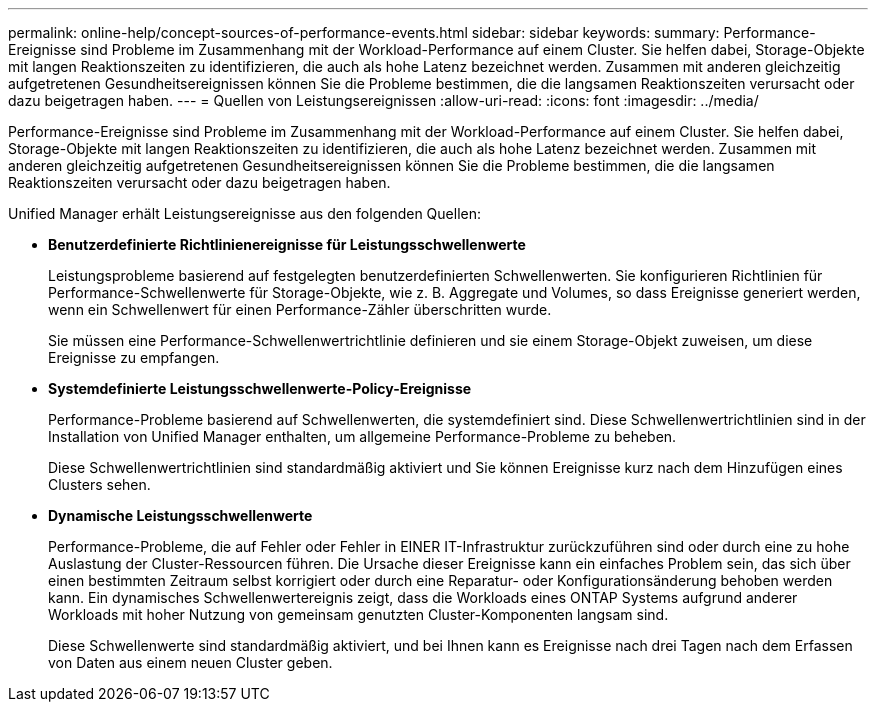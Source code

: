 ---
permalink: online-help/concept-sources-of-performance-events.html 
sidebar: sidebar 
keywords:  
summary: Performance-Ereignisse sind Probleme im Zusammenhang mit der Workload-Performance auf einem Cluster. Sie helfen dabei, Storage-Objekte mit langen Reaktionszeiten zu identifizieren, die auch als hohe Latenz bezeichnet werden. Zusammen mit anderen gleichzeitig aufgetretenen Gesundheitsereignissen können Sie die Probleme bestimmen, die die langsamen Reaktionszeiten verursacht oder dazu beigetragen haben. 
---
= Quellen von Leistungsereignissen
:allow-uri-read: 
:icons: font
:imagesdir: ../media/


[role="lead"]
Performance-Ereignisse sind Probleme im Zusammenhang mit der Workload-Performance auf einem Cluster. Sie helfen dabei, Storage-Objekte mit langen Reaktionszeiten zu identifizieren, die auch als hohe Latenz bezeichnet werden. Zusammen mit anderen gleichzeitig aufgetretenen Gesundheitsereignissen können Sie die Probleme bestimmen, die die langsamen Reaktionszeiten verursacht oder dazu beigetragen haben.

Unified Manager erhält Leistungsereignisse aus den folgenden Quellen:

* *Benutzerdefinierte Richtlinienereignisse für Leistungsschwellenwerte*
+
Leistungsprobleme basierend auf festgelegten benutzerdefinierten Schwellenwerten. Sie konfigurieren Richtlinien für Performance-Schwellenwerte für Storage-Objekte, wie z. B. Aggregate und Volumes, so dass Ereignisse generiert werden, wenn ein Schwellenwert für einen Performance-Zähler überschritten wurde.

+
Sie müssen eine Performance-Schwellenwertrichtlinie definieren und sie einem Storage-Objekt zuweisen, um diese Ereignisse zu empfangen.

* *Systemdefinierte Leistungsschwellenwerte-Policy-Ereignisse*
+
Performance-Probleme basierend auf Schwellenwerten, die systemdefiniert sind. Diese Schwellenwertrichtlinien sind in der Installation von Unified Manager enthalten, um allgemeine Performance-Probleme zu beheben.

+
Diese Schwellenwertrichtlinien sind standardmäßig aktiviert und Sie können Ereignisse kurz nach dem Hinzufügen eines Clusters sehen.

* *Dynamische Leistungsschwellenwerte*
+
Performance-Probleme, die auf Fehler oder Fehler in EINER IT-Infrastruktur zurückzuführen sind oder durch eine zu hohe Auslastung der Cluster-Ressourcen führen. Die Ursache dieser Ereignisse kann ein einfaches Problem sein, das sich über einen bestimmten Zeitraum selbst korrigiert oder durch eine Reparatur- oder Konfigurationsänderung behoben werden kann. Ein dynamisches Schwellenwertereignis zeigt, dass die Workloads eines ONTAP Systems aufgrund anderer Workloads mit hoher Nutzung von gemeinsam genutzten Cluster-Komponenten langsam sind.

+
Diese Schwellenwerte sind standardmäßig aktiviert, und bei Ihnen kann es Ereignisse nach drei Tagen nach dem Erfassen von Daten aus einem neuen Cluster geben.


